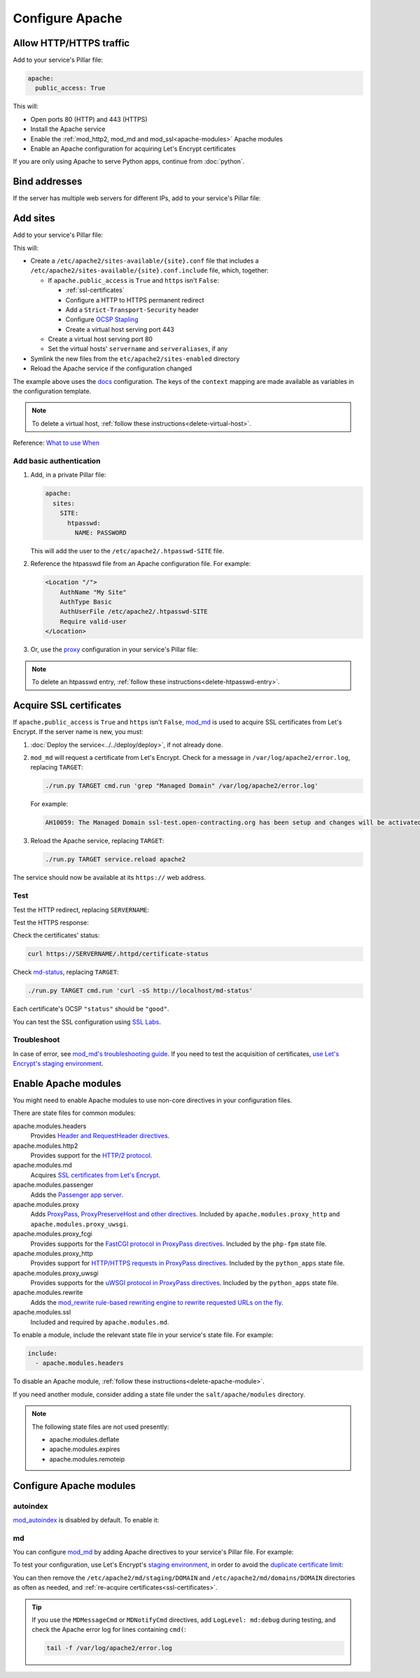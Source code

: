 Configure Apache
================

.. _allow-http:

Allow HTTP/HTTPS traffic
------------------------

Add to your service's Pillar file:

.. code-block:: yaml

   apache:
     public_access: True

This will:

-  Open ports 80 (HTTP) and 443 (HTTPS)
-  Install the Apache service
-  Enable the :ref:`mod_http2, mod_md and mod_ssl<apache-modules>` Apache modules
-  Enable an Apache configuration for acquiring Let's Encrypt certificates

If you are only using Apache to serve Python apps, continue from :doc:`python`.

Bind addresses
--------------

If the server has multiple web servers for different IPs, add to your service's Pillar file:

.. code-block:: yaml
   :emphasize-lines: 2-3

   apache:
     ipv4: 65.21.93.181
     ipv6: 2a01:4f9:3b:45ca::2

.. _apache-sites:

Add sites
---------

Add to your service's Pillar file:

.. code-block:: yaml
   :emphasize-lines: 3-9

   apache:
     public_access: True
     sites:
       ocds-docs-live:
         configuration: docs
         servername: standard.open-contracting.org
         serveraliases: ['myalias.open-contracting.org']
         context:
           mykey: myvalue

This will:

-  Create a ``/etc/apache2/sites-available/{site}.conf`` file that includes a ``/etc/apache2/sites-available/{site}.conf.include`` file, which, together:

   -  If ``apache.public_access`` is ``True`` and ``https`` isn't ``False``:

      -  :ref:`ssl-certificates`
      -  Configure a HTTP to HTTPS permanent redirect
      -  Add a ``Strict-Transport-Security`` header
      -  Configure `OCSP Stapling <https://en.wikipedia.org/wiki/OCSP_stapling>`__
      -  Create a virtual host serving port 443

   -  Create a virtual host serving port 80
   -  Set the virtual hosts' ``servername`` and ``serveraliases``, if any

-  Symlink the new files from the ``etc/apache2/sites-enabled`` directory
-  Reload the Apache service if the configuration changed

The example above uses the `docs <https://github.com/open-contracting/deploy/blob/main/salt/apache/files/sites/docs.conf.include>`__ configuration. The keys of the ``context`` mapping are made available as variables in the configuration template.

.. note::

   To delete a virtual host, :ref:`follow these instructions<delete-virtual-host>`.

Reference: `What to use When <https://httpd.apache.org/docs/2.4/sections.html#whichwhen>`__

Add basic authentication
~~~~~~~~~~~~~~~~~~~~~~~~

#. Add, in a private Pillar file:

   .. code-block:: yaml

      apache:
        sites:
          SITE:
            htpasswd:
              NAME: PASSWORD

   This will add the user to the ``/etc/apache2/.htpasswd-SITE`` file.

#. Reference the htpasswd file from an Apache configuration file. For example:

   .. code-block:: apache

      <Location "/">
          AuthName "My Site"
          AuthType Basic
          AuthUserFile /etc/apache2/.htpasswd-SITE
          Require valid-user
      </Location>

#. Or, use the `proxy <https://github.com/open-contracting/deploy/blob/main/salt/apache/files/sites/proxy.conf.include>`__ configuration in your service's Pillar file:

.. code-block:: yaml
   :emphasize-lines: 5,7-10

   apache:
     public_access: True
     sites:
       kingfisher-collect:
         configuration: proxy
         servername: collect.data.open-contracting.org
         context:
           documentroot: /home/collect/scrapyd
           proxypass: http://localhost:6800/
           authname: Kingfisher Scrapyd

.. note::

   To delete an htpasswd entry, :ref:`follow these instructions<delete-htpasswd-entry>`.

.. _ssl-certificates:

Acquire SSL certificates
------------------------

If ``apache.public_access`` is ``True`` and ``https`` isn't ``False``, `mod_md <https://httpd.apache.org/docs/2.4/mod/mod_md.html>`__ is used to acquire SSL certificates from Let's Encrypt. If the server name is new, you must:

#. :doc:`Deploy the service<../../deploy/deploy>`, if not already done.
#. ``mod_md`` will request a certificate from Let's Encrypt. Check for a message in ``/var/log/apache2/error.log``, replacing ``TARGET``:

   .. code-block:: bash

      ./run.py TARGET cmd.run 'grep "Managed Domain" /var/log/apache2/error.log'

   For example:

   .. code-block:: none

      AH10059: The Managed Domain ssl-test.open-contracting.org has been setup and changes will be activated on next (graceful) server restart.

#. Reload the Apache service, replacing ``TARGET``:

   .. code-block:: bash

      ./run.py TARGET service.reload apache2

The service should now be available at its ``https://`` web address.

Test
~~~~

Test the HTTP redirect, replacing ``SERVERNAME``:

.. code-block:: shell-session
   :emphasize-lines: 2,5

   $ curl -I http://SERVERNAME
   HTTP/1.1 301 Moved Permanently
   Date: Fri, 11 Dec 2020 12:34:56 GMT
   Server: Apache/2.4.46 (Ubuntu)
   Location: https://SERVERNAME/
   Content-Type: text/html; charset=iso-8859-1

Test the HTTPS response:

.. code-block:: shell-session
   :emphasize-lines: 2,5

   $ curl -IL https://SERVERNAME
   HTTP/2 200
   date: Fri, 11 Dec 2020 04:26:57 GMT
   server: Apache/2.4.46 (Ubuntu)
   strict-transport-security: max-age=15768000

Check the certificates' status:

.. code-block:: bash

   curl https://SERVERNAME/.httpd/certificate-status

Check `md-status <https://github.com/icing/mod_md#monitoring>`__, replacing ``TARGET``:

.. code-block:: bash

   ./run.py TARGET cmd.run 'curl -sS http://localhost/md-status'

Each certificate's OCSP ``"status"`` should be ``"good"``.

You can test the SSL configuration using `SSL Labs <https://www.ssllabs.com/ssltest/>`__.

Troubleshoot
~~~~~~~~~~~~

In case of error, see `mod_md's troubleshooting guide <https://github.com/icing/mod_md#how-to-fix-problems>`__. If you need to test the acquisition of certificates, `use Let's Encrypt's staging environment <https://github.com/icing/mod_md#dipping-the-toe>`__.

.. _apache-modules:

Enable Apache modules
---------------------

You might need to enable Apache modules to use non-core directives in your configuration files.

There are state files for common modules:

apache.modules.headers
  Provides `Header and RequestHeader directives <https://httpd.apache.org/docs/2.4/mod/mod_headers.html>`__.
apache.modules.http2
  Provides support for the `HTTP/2 protocol <https://httpd.apache.org/docs/2.4/mod/mod_http2.html>`__.
apache.modules.md
  Acquires `SSL certificates from Let's Encrypt <https://httpd.apache.org/docs/2.4/mod/mod_md.html>`__.
apache.modules.passenger
  Adds the `Passenger app server <https://www.phusionpassenger.com/>`__.
apache.modules.proxy
  Adds `ProxyPass, ProxyPreserveHost and other directives <https://httpd.apache.org/docs/2.4/en/mod/mod_proxy.html>`__. Included by ``apache.modules.proxy_http`` and ``apache.modules.proxy_uwsgi``.
apache.modules.proxy_fcgi
  Provides supports for the `FastCGI protocol in ProxyPass directives <https://httpd.apache.org/docs/2.4/en/mod/mod_proxy_fcgi.html>`__. Included by the ``php-fpm`` state file.  
apache.modules.proxy_http
  Provides support for `HTTP/HTTPS requests in ProxyPass directives <https://httpd.apache.org/docs/2.4/en/mod/mod_proxy_http.html>`__. Included by the ``python_apps`` state file.
apache.modules.proxy_uwsgi
  Provides supports for the `uWSGI protocol in ProxyPass directives <https://httpd.apache.org/docs/2.4/en/mod/mod_proxy_uwsgi.html>`__. Included by the ``python_apps`` state file.
apache.modules.rewrite
  Adds the `mod_rewrite rule-based rewriting engine to rewrite requested URLs on the fly <https://httpd.apache.org/docs/2.4/mod/mod_rewrite.html>`__.
apache.modules.ssl
  Included and required by ``apache.modules.md``.

To enable a module, include the relevant state file in your service's state file. For example:

.. code-block:: yaml

   include:
     - apache.modules.headers

To disable an Apache module, :ref:`follow these instructions<delete-apache-module>`.

If you need another module, consider adding a state file under the ``salt/apache/modules`` directory.

.. note::

   The following state files are not used presently:

   -  apache.modules.deflate
   -  apache.modules.expires
   -  apache.modules.remoteip

Configure Apache modules
------------------------

autoindex
~~~~~~~~~

`mod_autoindex <https://httpd.apache.org/docs/2.4/mod/mod_autoindex.html>`__ is disabled by default. To enable it:

.. code-block:: yaml
   :emphasize-lines: 2-4

   apache:
     modules:
       mod_autoindex:
         enabled: True

.. _configure-mod_md:

md
~~

You can configure `mod_md <https://httpd.apache.org/docs/2.4/mod/mod_md.html>`__ by adding Apache directives to your service's Pillar file. For example:

.. code-block:: yaml
   :emphasize-lines: 3-5

   apache:
     public_access: True
     modules:
       mod_md:
         MDMessageCmd: /opt/postgresql-certificates.sh

To test your configuration, use Let's Encrypt's `staging environment <https://letsencrypt.org/docs/staging-environment/>`__, in order to avoid the `duplicate certificate limit <https://letsencrypt.org/docs/duplicate-certificate-limit/>`__:

.. code-block:: yaml
   :emphasize-lines: 6

   apache:
     public_access: True
     modules:
       mod_md:
         MDMessageCmd: /opt/postgresql-certificates.sh
         MDCertificateAuthority: https://acme-staging-v02.api.letsencrypt.org/directory

You can then remove the ``/etc/apache2/md/staging/DOMAIN`` and ``/etc/apache2/md/domains/DOMAIN`` directories as often as needed, and :ref:`re-acquire certificates<ssl-certificates>`.

.. tip::

   If you use the ``MDMessageCmd`` or ``MDNotifyCmd`` directives, add ``LogLevel: md:debug`` during testing, and check the Apache error log for lines containing ``cmd(``:

   .. code-block:: bash

      tail -f /var/log/apache2/error.log

